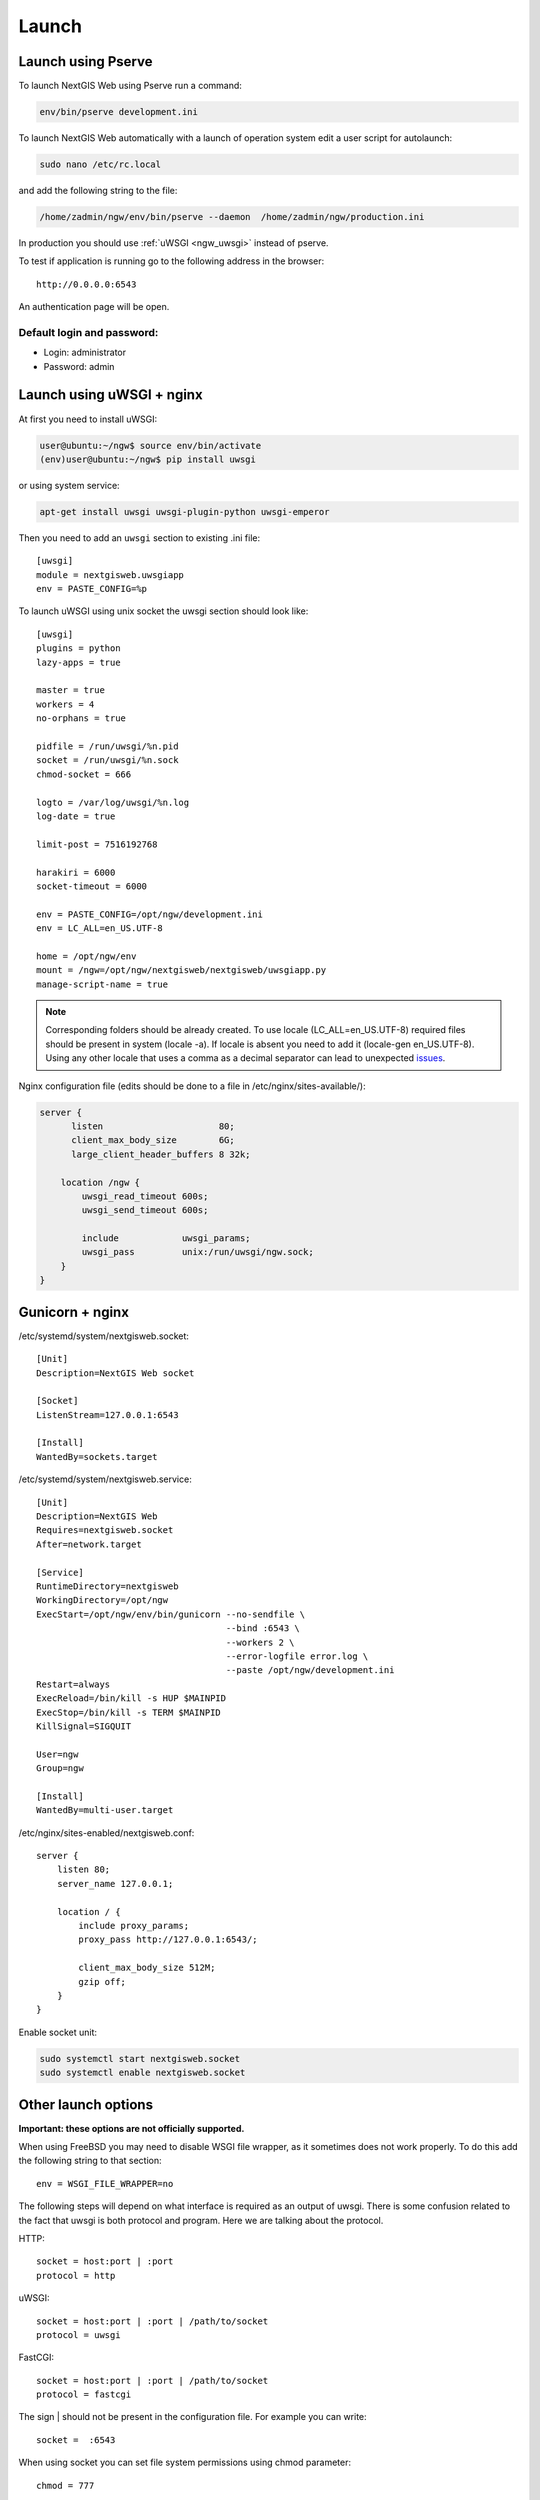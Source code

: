 .. sectionauthor:: Artem Svetlov <artem.svetlov@nextgis.ru>

.. _ngw_launch:
    
Launch
======

Launch using Pserve
--------------------

To launch NextGIS Web using Pserve run a command:

.. code:: bash

    env/bin/pserve development.ini

To launch NextGIS Web automatically with a launch of operation system edit a user script for autolaunch:

.. code:: bash

    sudo nano /etc/rc.local

and add the following string to the file:

.. code:: bash

    /home/zadmin/ngw/env/bin/pserve --daemon  /home/zadmin/ngw/production.ini

In production you should use :ref:`uWSGI <ngw_uwsgi>` instead of pserve.

To test if application is running go to the following address in the browser:

::

    http://0.0.0.0:6543

An authentication page will be open.

.. note: If pserve is launched using supervisor you should add a setting 
   environment=LC_ALL=en_US.UTF-8.


Default login and password:
~~~~~~~~~~~~~~~~~~~~~~~~~~~

* Login: administrator
* Password: admin


.. _ngw_uwsgi:

Launch using uWSGI + nginx
--------------------------

At first you need to install uWSGI:

.. code:: bash

   user@ubuntu:~/ngw$ source env/bin/activate
   (env)user@ubuntu:~/ngw$ pip install uwsgi
    
or using system service:

.. code:: bash

   apt-get install uwsgi uwsgi-plugin-python uwsgi-emperor
 
Then you need to add an ``uwsgi`` section to existing .ini file:


::

    [uwsgi]
    module = nextgisweb.uwsgiapp
    env = PASTE_CONFIG=%p

    
To launch uWSGI using unix socket the uwsgi section should look like:
    
::
    
    [uwsgi]
    plugins = python
    lazy-apps = true

    master = true
    workers = 4
    no-orphans = true

    pidfile = /run/uwsgi/%n.pid
    socket = /run/uwsgi/%n.sock
    chmod-socket = 666

    logto = /var/log/uwsgi/%n.log
    log-date = true

    limit-post = 7516192768

    harakiri = 6000
    socket-timeout = 6000

    env = PASTE_CONFIG=/opt/ngw/development.ini
    env = LC_ALL=en_US.UTF-8

    home = /opt/ngw/env
    mount = /ngw=/opt/ngw/nextgisweb/nextgisweb/uwsgiapp.py
    manage-script-name = true

.. note:: Corresponding folders should be already created. To use locale  
   (LC_ALL=en_US.UTF-8) required files should be present in system
   (locale -a). If locale is absent you need to add it (locale-gen en_US.UTF-8).
   Using any other locale that uses a comma as a decimal separator can
   lead to unexpected `issues <https://github.com/mapserver/mapserver/issues/5431>`_.

Nginx configuration file (edits should be done to a file in /etc/nginx/sites-available/):

.. code:: bash

    server {
          listen                      80;
          client_max_body_size        6G;
          large_client_header_buffers 8 32k;

        location /ngw {
            uwsgi_read_timeout 600s;
            uwsgi_send_timeout 600s;

            include            uwsgi_params;
            uwsgi_pass         unix:/run/uwsgi/ngw.sock;
        }
    }


Gunicorn + nginx
----------------

/etc/systemd/system/nextgisweb.socket:

::

    [Unit]
    Description=NextGIS Web socket

    [Socket]
    ListenStream=127.0.0.1:6543

    [Install]
    WantedBy=sockets.target


/etc/systemd/system/nextgisweb.service:

::

    [Unit]
    Description=NextGIS Web
    Requires=nextgisweb.socket
    After=network.target

    [Service]
    RuntimeDirectory=nextgisweb
    WorkingDirectory=/opt/ngw
    ExecStart=/opt/ngw/env/bin/gunicorn --no-sendfile \
                                        --bind :6543 \
                                        --workers 2 \
                                        --error-logfile error.log \
                                        --paste /opt/ngw/development.ini
    Restart=always
    ExecReload=/bin/kill -s HUP $MAINPID
    ExecStop=/bin/kill -s TERM $MAINPID
    KillSignal=SIGQUIT

    User=ngw
    Group=ngw

    [Install]
    WantedBy=multi-user.target


/etc/nginx/sites-enabled/nextgisweb.conf:

::

    server {
        listen 80;
        server_name 127.0.0.1;

        location / {
            include proxy_params;
            proxy_pass http://127.0.0.1:6543/;

            client_max_body_size 512M;
            gzip off;
        }
    }

Enable socket unit:

.. code-block:: bash

    sudo systemctl start nextgisweb.socket
    sudo systemctl enable nextgisweb.socket


Other launch options
--------------------

**Important: these options are not officially supported.**

When using FreeBSD you may need to disable WSGI file wrapper, as it sometimes does not work properly. To do this add the following string to that section:

::

    env = WSGI_FILE_WRAPPER=no

The following steps will depend on what interface is required as an output of uwsgi. There is some confusion related to the fact that uwsgi is both protocol and program. Here we are talking about the protocol.

HTTP:

::

    socket = host:port | :port
    protocol = http

uWSGI:

::

    socket = host:port | :port | /path/to/socket
    protocol = uwsgi

FastCGI:

::

    socket = host:port | :port | /path/to/socket
    protocol = fastcgi

The sign \| should not be present in the configuration file. For example you can write:

::

    socket =  :6543    

When using socket you can set file system permissions using chmod parameter:

::

    chmod = 777

The number of processes is set with ``workers`` parameters. The number of threads for a process is set with a ``thread`` parameter. The example below shows a launch of 2 processes with 4 threads per process:

::

    workers = 2
    threads = 4

An option with separate processes is more safe but it consumes more resources.

Launch of uwsgi is executed using a command ``uwsgi file.ini``, and all variables could be redefined in command line. For example : ``uwsgi --workers=8 file.ini``. You can launch uwsgi the same way using supervisor, for example:

::

    [program:nextgisweb]
    command = /path/to/uwsgi /path/to/file.ini
    
supervisor + uwsgi
~~~~~~~~~~~~~~~~~~~

To launch supervisor + uWSGI without web server configuration file should look like:
    
::    

   [uwsgi]
   module = nextgisweb.uwsgiapp
   lazy = yes
   env = PASTE_CONFIG=%p
   env = PATH=/home/ngw_admin/ngw/env/bin:/bin:/usr/sbin:/usr/bin
   env = LC_ALL=en_US.UTF-8
   virtualenv = /home/ngw_admin/ngw/env
   protocol = http
   socket = :8080
   workers = 4 # the number of threads for processing of connections
   limit-post = 4831838208 # maximum file size

Configuration file for supervisor should look like:
    
::
    
    [program:ngw]
    command = /home/ngw_admin/ngw/env/bin/uwsgi /home/ngw_admin/ngw/production.ini
    user = ngw_admin
    environment=LC_ALL=en_US.UTF-8
    stderr_logfile=/var/log/supervisor/%(program_name)s_stderr.log
    stdout_logfile=/var/log/supervisor/%(program_name)s_stdout.log


apache + mod\_uwsgi
~~~~~~~~~~~~~~~~~~~~

If module ``mod_uwsgi`` is available you can enable uwsgi with the following configuration:

::

    <Location /nextgisweb>
        SetHandler uwsgi-handler
        uWSGISocket /path/to/socket
    </Location>

In this case a file system socket is used for communication between uwsgi and apache, so section ``[uwsgi]`` should have the following strings:

::

    socket = /path/to/socket
    protocol = uwsgi

Unfortunatelly when using this module not all functions are available, for example gzip compression at the apache side will be unavailable. Moreover this can cause unexpected consequences.

apache + mod\_proxy\_uwsgi
~~~~~~~~~~~~~~~~~~~~~~~~~~~

If module ``mod_proxy_uwsgi`` is available you can enable uwsgi with the following configuration:

::

    <Location /nextgisweb>
        ProxyPass uwsgi://localhost:10001
    </Location>

You need to use the port because ``mod_proxy`` in apache doesn't support file system sockets. So in this case the ``[uwsgi]`` section should contain something like:

::

    socket = localhost:10001
    protocol = uwsgi
    
nginx + uwsgi
~~~~~~~~~~~~~~

To launch using nginx you need to add the following strings to Nginx configuration file.

In case uWSGI is launched on TCP-port:    

:: 

    location /path_to_ngw_instance/ {
        include uwsgi_params;
	    uwsgi_pass 127.0.0.1:6543;
    }
    
    
In case uWSGI is launched on unix-port:    

:: 

    location /path_to_ngw_instance/ {
        include uwsgi_params;
        uwsgi_pass unix:///home/ngw_admin/uwsgi/ngw;
    }


To work with Ajax requests you should perform CORS setiings:
    
::
    
    #
    # Wide-open CORS config for nginx
    #
    location / {
         if ($request_method = 'OPTIONS') {
            add_header 'Access-Control-Allow-Origin' '*';
            #
            # Om nom nom cookies
            #
            add_header 'Access-Control-Allow-Credentials' 'true';
            add_header 'Access-Control-Allow-Methods' 'GET, POST, OPTIONS';
            #
            # Custom headers and headers various browsers *should* be OK with but aren't
            #
            add_header 'Access-Control-Allow-Headers' 'DNT,X-CustomHeader,Keep-Alive,User-Agent,X-Requested-With,If-Modified-Since,Cache-Control,Content-Type';
            #
            # Tell client that this pre-flight info is valid for 20 days
            #
            add_header 'Access-Control-Max-Age' 1728000;
            add_header 'Content-Type' 'text/plain charset=UTF-8';
            add_header 'Content-Length' 0;
            return 204;
         }
         if ($request_method = 'POST') {
            add_header 'Access-Control-Allow-Origin' '*';
            add_header 'Access-Control-Allow-Credentials' 'true';
            add_header 'Access-Control-Allow-Methods' 'GET, POST, OPTIONS';
            add_header 'Access-Control-Allow-Headers' 'DNT,X-CustomHeader,Keep-Alive,User-Agent,X-Requested-With,If-Modified-Since,Cache-Control,Content-Type';
         }
         if ($request_method = 'GET') {
            add_header 'Access-Control-Allow-Origin' '*';
            add_header 'Access-Control-Allow-Credentials' 'true';
            add_header 'Access-Control-Allow-Methods' 'GET, POST, OPTIONS';
            add_header 'Access-Control-Allow-Headers' 'DNT,X-CustomHeader,Keep-Alive,User-Agent,X-Requested-With,If-Modified-Since,Cache-Control,Content-Type';
         }
    }


nginx + uwsgi (option 2)
~~~~~~~~~~~~~~~~~~~~~~~~~~

Create a file with configuration:  

::

	sudo touch /etc/nginx/sites-available/ngw.conf

contents:  

::

     server {
          listen                 6555;
          client_max_body_size 6G;   # for large files increase POST request size
          large_client_header_buffers 8 32k; # for large files increase buffer size

          
          location / {
            uwsgi_read_timeout 600s; #for large files set longer timeout
            uwsgi_send_timeout 600s;

            include            uwsgi_params;
            uwsgi_pass         unix:/tmp/ngw.socket;

            proxy_redirect     off;
            proxy_set_header   Host $host;
            proxy_set_header   X-Real-IP $remote_addr;
            proxy_set_header   X-Forwarded-For $proxy_add_x_forwarded_for;
            proxy_set_header   X-Forwarded-Host $server_name;
            
            proxy_buffer_size 64k; # for large files increase buffer size
            proxy_max_temp_file_size 0; # and a temporary file size is set to infinite
	    proxy_buffers 8 32k;
        }
    }


Setup uWSGI

::

	[app:main]
	use = egg:nextgisweb
	
	# a path to the main configuration file
	config = /opt/ngw/config.ini
	
	# a path to logging library configuration file
	# logging = %(here)s/logging.ini
	
	# parameters useful for debugging
	# pyramid.reload_templates = true
	# pyramid.includes = pyramid_debugtoolbar
	
	[server:main]
	use = egg:waitress#main
	host = 0.0.0.0
	port = 6543
	
	[uwsgi]
	plugins = python
	home = /opt/ngw/env
	module = nextgisweb.uwsgiapp
	env = PASTE_CONFIG=%p
	socket = /tmp/ngw.socket
	protocol = uwsgi
	chmod-socket=777
	paste-logger = %p
	workers = 8
	limit-post = 7516192768 # POST request limit 7GB
	harakiri = 6000	# operation timeout 6000 seconds
	socket-timeout = 6000 # socket timeout 6000 seconds


nginx + uwsgi (option 3)
~~~~~~~~~~~~~~~~~~~~~~~~~

::

	[app:main]
	use = egg:nextgisweb
	config = /opt/ngw/config.ini

	[server:main]
	use = egg:waitress#main
	host = 0.0.0.0
	port = 6543

	[uwsgi]
	plugins = python
	home = /opt/ngw/env
	module = nextgisweb.uwsgiapp
	env = PASTE_CONFIG=%p
	env = LC_ALL=en_US.UTF-8
	socket = :6543
	protocol = uwsgi
	chmod-socket=777
	paste-logger = %p
	workers = 2
	threads = 4
	limit-post = 7516192768
	harakiri = 6000
	socket-timeout = 6000
	max-requests = 5000
	buffer-size = 32768

Create symlink to development.ini in folders:

/etc/uwsgi/apps-available/ngw.ini
/etc/uwsgi/apps-enabled/ngw.ini

::

	service uwsgi restart
	
Lookup log for error messages:

::

	cat /var/log/uwsgi/app/ngw.log
	

